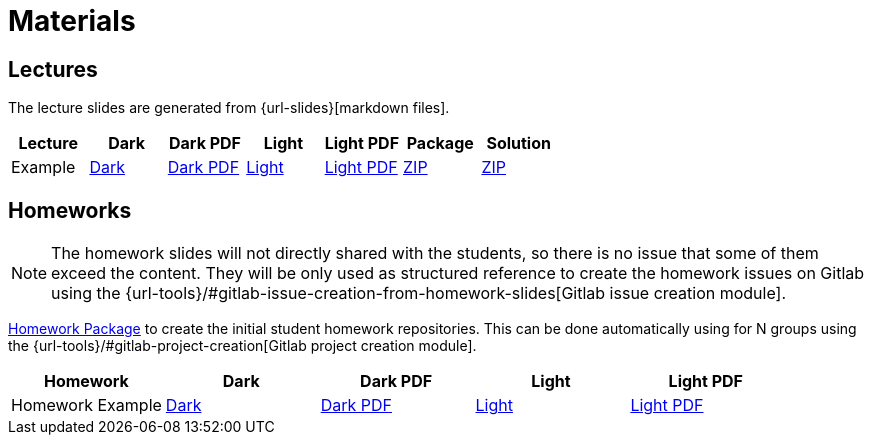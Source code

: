 = Materials

== Lectures

The lecture slides are generated from {url-slides}[markdown files].

|===
| Lecture | Dark | Dark PDF | Light | Light PDF | Package | Solution

| Example | link:example/slide-deck.html[Dark] | link:example/slide-deck.pdf[Dark PDF] | link:example/slide-deck-light.html[Light] | link:example/slide-deck-light.pdf[Light PDF] | link:export/example.zip[ZIP] | link:export/example_solution.zip[ZIP]
|===

== Homeworks

[NOTE]
====
The homework slides will not directly shared with the students, so there is no issue that some of them exceed the content.
They will be only used as structured reference to create the homework issues on Gitlab using the {url-tools}/#gitlab-issue-creation-from-homework-slides[Gitlab issue creation module].
====

link:export/homework.zip[Homework Package] to create the initial student homework repositories.
This can be done automatically using for N groups using the {url-tools}/#gitlab-project-creation[Gitlab project creation module].

|===
| Homework | Dark | Dark PDF | Light | Light PDF

| Homework Example | link:hw_example/slide-deck.html[Dark] | link:hw_example/slide-deck.pdf[Dark PDF] | link:hw_example/slide-deck-light.html[Light] | link:hw_example/slide-deck-light.pdf[Light PDF]
|===
